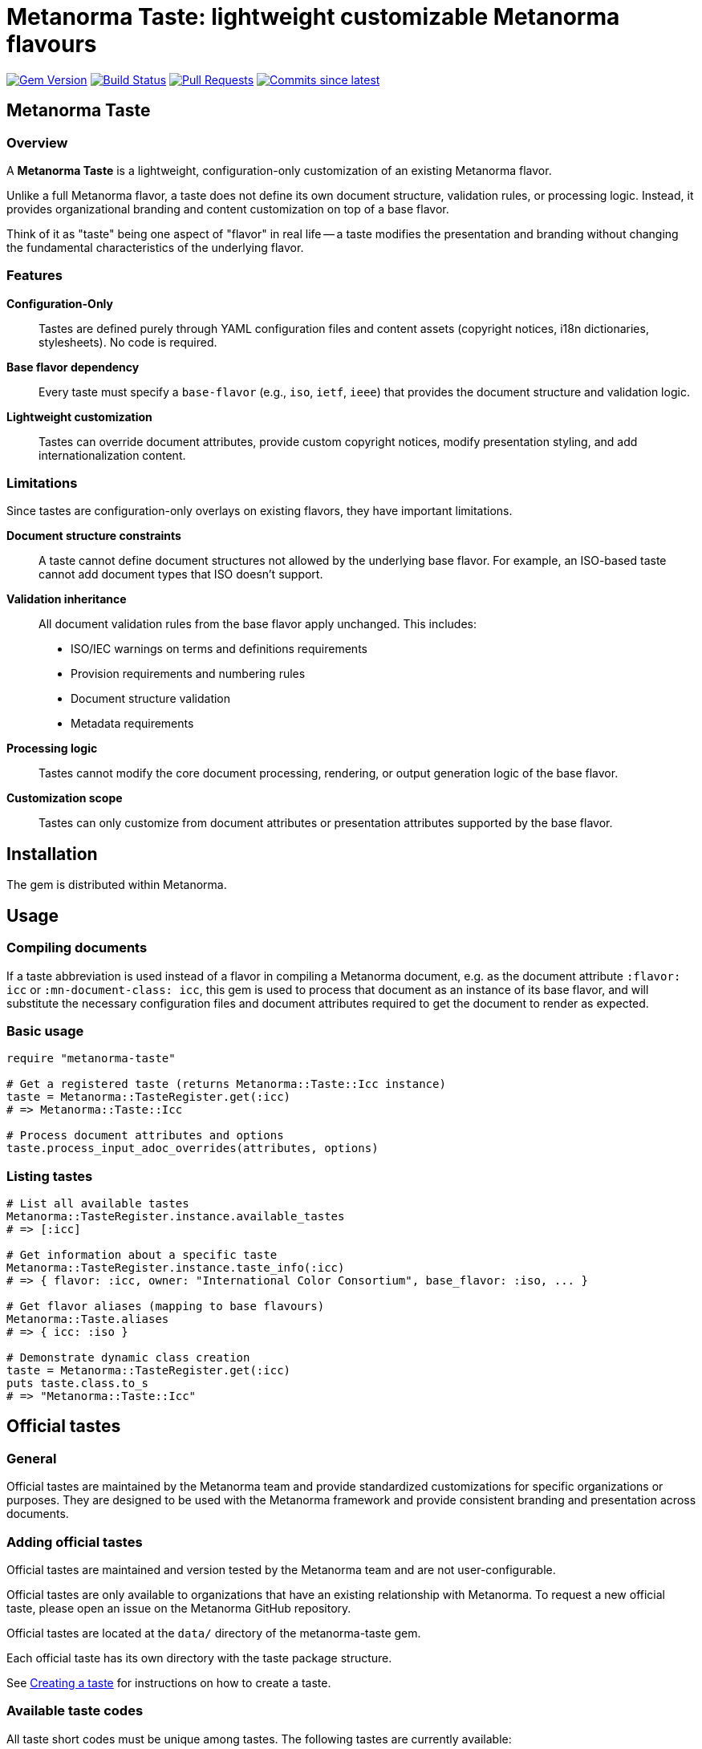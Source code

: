 = Metanorma Taste: lightweight customizable Metanorma flavours

image:https://img.shields.io/gem/v/metanorma-taste.svg["Gem Version", link="https://rubygems.org/gems/metanorma-taste"]
image:https://github.com/metanorma/metanorma-taste/workflows/rake/badge.svg["Build Status", link="https://github.com/metanorma/metanorma-taste/actions?workflow=rake"]
image:https://img.shields.io/github/issues-pr-raw/metanorma/metanorma-taste.svg["Pull Requests", link="https://github.com/metanorma/metanorma-taste/pulls"]
image:https://img.shields.io/github/commits-since/metanorma/metanorma-taste/latest.svg["Commits since latest",link="https://github.com/metanorma/metanorma-taste/releases"]

== Metanorma Taste

=== Overview

A **Metanorma Taste** is a lightweight, configuration-only customization of an existing Metanorma flavor.

Unlike a full Metanorma flavor, a taste does not define its own document
structure, validation rules, or processing logic. Instead, it provides
organizational branding and content customization on top of a base flavor.

Think of it as "taste" being one aspect of "flavor" in real life -- a taste
modifies the presentation and branding without changing the fundamental
characteristics of the underlying flavor.

=== Features

**Configuration-Only**:: Tastes are defined purely through YAML configuration
files and content assets (copyright notices, i18n dictionaries, stylesheets). No
code is required.

**Base flavor dependency**:: Every taste must specify a `base-flavor` (e.g.,
`iso`, `ietf`, `ieee`) that provides the document structure and validation
logic.

**Lightweight customization**:: Tastes can override document attributes, provide
custom copyright notices, modify presentation styling, and add
internationalization content.


=== Limitations

Since tastes are configuration-only overlays on existing flavors, they have
important limitations.

**Document structure constraints**:: A taste cannot define document structures
not allowed by the underlying base flavor. For example, an ISO-based taste
cannot add document types that ISO doesn't support.

**Validation inheritance**:: All document validation rules from the base flavor
apply unchanged. This includes:

* ISO/IEC warnings on terms and definitions requirements
* Provision requirements and numbering rules
* Document structure validation
* Metadata requirements

**Processing logic**:: Tastes cannot modify the core document processing,
rendering, or output generation logic of the base flavor.

**Customization scope**:: Tastes can only customize from document attributes or
presentation attributes supported by the base flavor.


== Installation

The gem is distributed within Metanorma.


== Usage

=== Compiling documents

If a taste abbreviation is used instead of a flavor in compiling a Metanorma document, e.g. as the document attribute `:flavor: icc` or
`:mn-document-class: icc`, this gem is used to process that document as an instance of its base flavor, and will substitute the necessary
configuration files and document attributes required to get the document to render as expected.

=== Basic usage

[source,ruby]
----
require "metanorma-taste"

# Get a registered taste (returns Metanorma::Taste::Icc instance)
taste = Metanorma::TasteRegister.get(:icc)
# => Metanorma::Taste::Icc

# Process document attributes and options
taste.process_input_adoc_overrides(attributes, options)
----

=== Listing tastes

[source,ruby]
----
# List all available tastes
Metanorma::TasteRegister.instance.available_tastes
# => [:icc]

# Get information about a specific taste
Metanorma::TasteRegister.instance.taste_info(:icc)
# => { flavor: :icc, owner: "International Color Consortium", base_flavor: :iso, ... }

# Get flavor aliases (mapping to base flavours)
Metanorma::Taste.aliases
# => { icc: :iso }

# Demonstrate dynamic class creation
taste = Metanorma::TasteRegister.get(:icc)
puts taste.class.to_s
# => "Metanorma::Taste::Icc"
----

== Official tastes

=== General

Official tastes are maintained by the Metanorma team and provide standardized
customizations for specific organizations or purposes. They are designed to
be used with the Metanorma framework and provide consistent branding and
presentation across documents.

=== Adding official tastes

Official tastes are maintained and version tested by the Metanorma team and are
not user-configurable.

Official tastes are only available to organizations that have an existing
relationship with Metanorma. To request a new official taste, please open an
issue on the Metanorma GitHub repository.

Official tastes are located at the `data/` directory of the metanorma-taste gem.

Each official taste has its own directory with the taste package structure.

See <<creating-a-taste,Creating a taste>> for instructions on how to create a
taste.

=== Available taste codes

All taste short codes must be unique among tastes. The following tastes are
currently available:

[cols="a,a,a,a", options="header"]
|===
|Code |Organization |Base Flavor |Description

|`icc`
|International Color Consortium
|`iso`
|ICC specifications and standards with ICC branding and copyright

|`elf`
|Express Language Foundation
|`iso`
|ELF specifications and standards with ELF branding and copyright

|===


== Community tastes

=== General

Community tastes are user-defined Metanorma tastes. They are not maintained by
the Metanorma team, but are available for use by your own community.

=== Adding community tastes

WARNING: This is to be implemented in a future release.

Community tastes can be hosted on GitHub repositories or distributed as zip
files.

See <<creating-a-taste,Creating a taste>> for instructions on how to create a
taste.

== Taste package

=== General

A taste package is a directory structure that contains all the necessary files
to define a Metanorma taste. It includes configuration files, copyright notices, internationalization dictionaries, and stylesheets if any.

=== Directory structure

Tastes are configured using a directory-based structure under `data/`:

[source]
----
data/
└── {taste-code}/
    ├── config.yaml
    ├── copyright.adoc (optional)
    └── i18n.yaml (optional)
----


=== Configuration schema

==== config.yaml

The main configuration file for each taste:

[source,yaml]
----
flavor: string             # The name of the custom flavor (e.g., "icc")
owner: string              # Organization name (e.g., "International Color Consortium")
base-flavor: string        # Base Metanorma flavor to extend (e.g., "iso")
copyright-notice: string   # Path to boilerplate file (e.g., "copyright.adoc"), which includes
                           # copyright, license, legal, and feedback notices
i18n-dictionary: string    # Path to internationalization dictionary (e.g., "i18n.yaml")
base-override:             # Hash of document attributes to override from base flavor
  publisher: string        # Publisher name override
  publisher_abbr: string   # Publisher abbreviation
  presentation-metadata-*: # Template style attributes for presentation
----

.Taste configuration example from ICC
[example]
====
[source,yaml]
----
flavor: icc
owner: International Color Consortium
base-flavor: iso
copyright-notice: copyright.adoc
i18n-dictionary: i18n.yaml
base-override:
  publisher: International Color Consortium
  publisher_abbr: ICC
  presentation-metadata-color-secondary: '#376795'
  presentation-metadata-backcover-text: color.org
----
====

==== i18n.yaml

Internationalization dictionary for custom text translations:

[source,yaml]
----
doctype_dict:             # Document type translations
  international-standard: string  # Custom name for document types
  # Add more document type mappings as needed
----

.i18n.yaml example from ICC
[example]
====
[source,yaml]
----
doctype_dict:
  international-standard: Specification
----
====


==== copyright.adoc

Organization-specific copyright, legal, license and feedback text. This file can contain:

* Copyright statements with template variables (e.g., `{{ docyear }}`)
* License information
* Legal disclaimers
* Organization contact information

The file is in the Metanorma AsciiDoc format, with the following syntax:

[source,asciidoc]
----
== copyright-statement
...
----

.Copyright notice from ICC
[example]
====
[source,asciidoc]
----
== copyright-statement
=== Copyright notice

Copyright (c) {{ docyear }} Your Organization Name

[Legal text here...]

== feedback-statement
=== Contact Information

[Organization contact details...]
----
====

The same file format is used internally for Metanorma flavors, and is documented in
https://www.metanorma.org/develop/topics/metadata-and-boilerplate/[Metadata and predefined text]
on the metaorma.org site.

=== Base-Override configuration

The `base-override` section allows customization of any document attribute
supported by the base flavor.

This includes:

Document attributes:

* `publisher`: Organization name
* `publisher_abbr`: Organization abbreviation
* `doctype`: Document type mappings
* Custom organization-specific attributes

Template style attributes:

* `presentation-metadata-*`: Visual styling attributes
* Color schemes, logos, layout preferences
* Typography and formatting options

The availability of these attributes depends on the base flavor's supported
document attributes and template system.

For example, the ISO flavor supports specific presentation metadata attributes.

Other flavors may have different customization options. Please check the base
flavor documentation for available attributes.


== Data model

The metanorma-taste system follows this architecture:

[source]
----
+------------------+       +-------------------+
|   TasteRegister  |       |   Taste::Base     |
|   (Singleton)    |       |                   |
| +available_tastes|<>---->| +flavor           |
| +get(flavor)     |       | +config           |
| +taste_info()    |       | +taste_info       |
+--------+---------+       | +process_input_*  |
         |                 +-------------------+
         |
         | scans
+--------v---------+       +-------------------+
|   data/ directory|       |   Dynamic Classes |
|                  |       |                   |
| +{taste}/        |------>| Taste::Icc        |
|   config.yaml    |       | Taste::Foo        |
|   copyright.adoc |       | (auto-generated)  |
|   i18n.yaml      |       +-------------------+
+------------------+
----

=== Components

`TasteRegister`:: (Singleton) Manages taste discovery and registration. Scans
the `data/` directory on initialization and creates a registry of available
tastes.

`Taste::Base`:: Base class containing the core logic for processing document
attributes and applying taste-specific overrides.

`Taste::*` dynamic taste classes:: Automatically generated classes (e.g.,
`Taste::Icc`) that inherit from `Taste::Base` and are configured with
taste-specific data.

Configuration files:: YAML and AsciiDoc files that define the behavior and
content for each taste.


=== Workflow

. Discovery: On gem load, `TasteRegister` scans `data/` directory for taste configurations
. Registration: Each valid taste directory is registered with its configuration
. Access: Users call `TasteRegister.get(:flavor)` to obtain a configured taste instance
. Processing: The taste instance applies overrides and customizations to document attributes
. Integration: The customized attributes are used by Metanorma for document processing


[[creating-a-taste]]
== Creating a taste

=== Overview

Creating a new Metanorma taste is straightforward and involves defining a
configuration directory with the necessary files.

=== Directory structure

To create a new taste:

. Create directory: Add a new directory under `data/` with your unique taste code
. Add configuration: Create `config.yaml` with your taste settings
. Add content: Optionally add `copyright.adoc` and `i18n.yaml` files
. Test: The taste will be automatically discovered and available via the TasteRegister

Example for a new `acme` taste:

[source]
----
data/acme/
├── config.yaml
├── copyright.adoc
└── i18n.yaml
----

The taste will be accessible as:

[source,ruby]
----
taste = Metanorma::TasteRegister.get(:acme)
# Returns an instance of Metanorma::Taste::Acme
----

=== Taste code

* Must be unique among all tastes
* Should be short and descriptive (typically 2-5 characters)
* Must be valid Ruby constant names when capitalized
* Should reflect the owner organization's name


== Copyright

This gem is developed, maintained and funded by
https://www.ribose.com[Ribose Inc.]

== License

The gem is available as open source under the terms of the
https://opensource.org/licenses/BSD-2-Clause[2-Clause BSD License].
